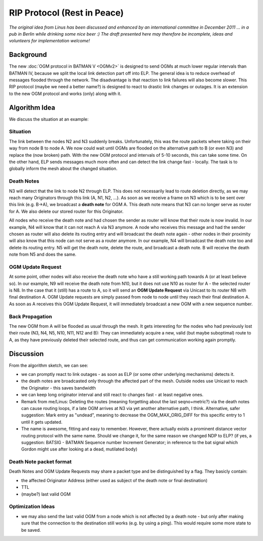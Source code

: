RIP Protocol (Rest in Peace)
============================

*The original idea from Linus has been discussed and enhanced by an
international committee in December 2011 ... in a pub in Berlin while
drinking some nice beer :) The draft presented here may therefore be
incomplete, ideas and volunteers for implementation welcome!*

Background
----------

The new :doc:`OGM protocol in BATMAN V <OGMv2>` is designed to send OGMs at
much lower regular intervals than BATMAN IV, because we split the local
link detection part off into ELP. The general idea is to reduce overhead
of messages flooded through the network. The disadvantage is that
reaction to link failures will also become slower. This RIP protocol
(maybe we need a better name?) is designed to react to drastic link
changes or outages. It is an extension to the new OGM protocol and works
(only) along with it.

Algorithm Idea
--------------

We discuss the situation at an example:

Situation
~~~~~~~~~

|image0|

The link between the nodes N2 and N3 suddenly breaks. Unfortunately,
this was the route packets where taking on their way from node B to node
A. We now could wait until OGMs are flooded on the alternative path to B
(or even N3) and replace the (now broken) path. With the new OGM
protocol and intervals of 5-10 seconds, this can take some time. On the
other hand, ELP sends messages much more often and can detect the link
change fast - locally. The task is to globally inform the mesh about the
changed situation.

Death Notes
~~~~~~~~~~~

N3 will detect that the link to node N2 through ELP. This does not
necessarily lead to route deletion directly, as we may reach many
Originators through this link (A, N1, N2, ...). As soon as we receive a
frame on N3 which is to be sent over this link (e.g. B->A), we broadcast
a **death note** for OGM A. This death note means that N3 can no longer
serve as router for A. We also delete our stored router for this
Originator.

All nodes who receive the death note and had chosen the sender as router
will know that their route is now invalid. In our example, N4 will know
that it can not reach A via N3 anymore. A node who receives this message
and had the sender chosen as router will also delete its routing entry
and will broadcast the death note again - other nodes in their proximity
will also know that this node can not serve as a router anymore. In our
example, N4 will broadcast the death note too and delete its routing
entry. N5 will get the death note, delete the route, and broadcast a
death note. B will receive the death note from N5 and does the same.

OGM Update Request
~~~~~~~~~~~~~~~~~~

At some point, other nodes will also receive the death note who have a
still working path towards A (or at least believe so). In our example,
N9 will receive the death note from N10, but it does not use N10 as
router for A - the selected router is N8. In the case that it (still)
has a route to A, so it will send an **OGM Update Request** via Unicast
to its router N8 with final destination A. OGM Update requests are
simply passed from node to node until they reach their final destination
A. As soon as A receives this OGM Update Request, it will immediately
broadcast a new OGM with a new sequence number.

Back Propagation
~~~~~~~~~~~~~~~~

The new OGM from A will be flooded as usual through the mesh. It gets
interesting for the nodes who had previously lost their route (N3, N4,
N5, N10, N11, N12 and B): They can immediately acquire a new, valid (but
maybe suboptimal) route to A, as they have previously deleted their
selected route, and thus can get communication working again promptly.

Discussion
----------

From the algorithm sketch, we can see:

* we can promptly react to link outages - as soon as ELP (or some
  other underlying mechanisms) detects it.
* the death notes are broadcasted only through the affected part of
  the mesh. Outside nodes use Unicast to reach the Originator - this
  saves bandwidth
* we can keep long originator interval and still react to changes
  fast - at least negative ones.

* Remark from me/Linus: Deleting the routes (meaning forgetting about
  the last seqno+metric?) via the death notes can cause routing loops,
  if a late OGM arrives at N3 via yet another alternative path, I think.
  Alternative, safer suggestion: Mark entry as "undead", meaning to
  decrease the OGM\_MAX\_ORIG\_DIFF for this specific entry to 1 until
  it gets updated.
* The name is awesome, fitting and easy to remember. However, there
  actually exists a prominent distance vector routing protocol with the
  same name. Should we change it, for the same reason we changed NDP to
  ELP? (if yes, a suggestion: BATSIG - BATMAN Sequence number Increment
  Generator; in reference to the bat signal which Gordon might use after
  looking at a dead, mutilated body)

Death Note packet format
~~~~~~~~~~~~~~~~~~~~~~~~

Death Notes and OGM Update Requests may share a packet type and be
distinguished by a flag. They basicly contain:

* the affected Originator Address (either used as subject of the
  death note or final destination)
* TTL
* (maybe?) last valid OGM

Optimization Ideas
~~~~~~~~~~~~~~~~~~

* we may also send the last valid OGM from a node which is not affected
  by a death note - but only after making sure that the connection to the
  destination still works (e.g. by using a ping). This would require some
  more state to be saved.

.. |image0| image:: circle-v2.svg

